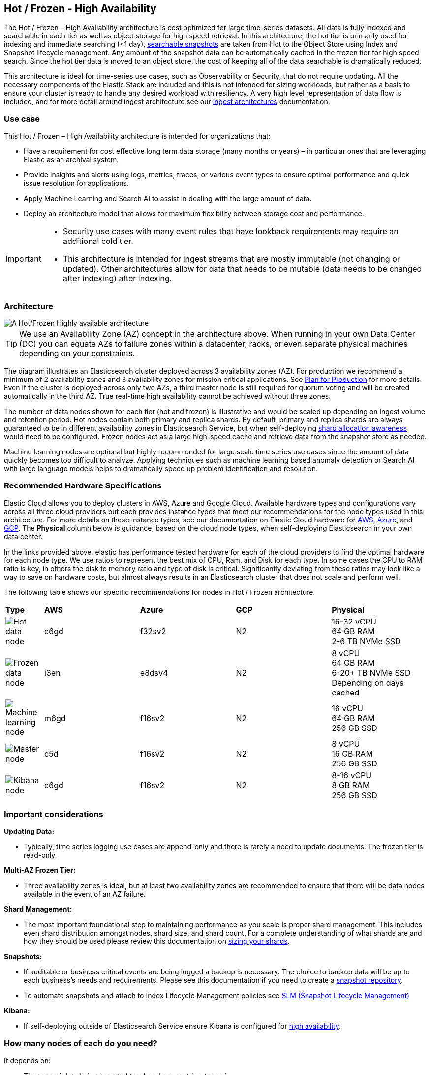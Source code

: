 [[hot-frozen-architecture]]
== Hot / Frozen - High Availability

The Hot / Frozen – High Availability architecture is cost optimized for large time-series datasets. All data is fully indexed and searchable in each tier as well as object storage for high speed retrieval. In this architecture, the hot tier is primarily used for indexing and immediate searching (<1 day), https://www.elastic.co/guide/en/elasticsearch/reference/current/searchable-snapshots.html[searchable snapshots] are taken from Hot to the Object Store using Index and Snapshot lifecycle management. Any amount of the snapshot data can be automatically cached in the frozen tier for high speed search. Since the hot tier data is moved to an object store, the cost of keeping all of the data searchable is dramatically reduced.

This architecture is ideal for time-series use cases, such as Observability or Security, that do not require updating. All the necessary components of the Elastic Stack are included and this is not intended for sizing workloads, but rather as a basis to ensure your cluster is ready to handle any desired workload with resiliency. A very high level representation of data flow is included, and for more detail around ingest architecture see our https://www.elastic.co/guide/en/ingest/current/use-case-arch.html[ingest architectures] documentation. 

[discrete]
[[hot-frozen-use-case]]
=== Use case

This Hot / Frozen – High Availability architecture is intended for organizations that:

* Have a requirement for cost effective long term data storage (many months or years) – in particular ones that are leveraging Elastic as an archival system.
* Provide insights and alerts using logs, metrics, traces, or various event types to ensure optimal performance and quick issue resolution for applications.
* Apply Machine Learning and Search AI to assist in dealing with the large amount of data.
* Deploy an architecture model that allows for maximum flexibility between storage cost and performance.

[IMPORTANT]
====
* Security use cases with many event rules that have lookback requirements may require an additional cold tier. 
* This architecture is intended for ingest streams that are mostly immutable (not changing or updated). Other architectures allow for data that needs to be mutable (data needs to be changed after indexing) after indexing.
====

[discrete]
[[hot-frozen-architecture-diagram]]
=== Architecture

image::images/hot-frozen.png["A Hot/Frozen Highly available architecture"]

TIP: We use an Availability Zone (AZ) concept in the architecture above.  When running in your own Data Center (DC) you can equate AZs to failure zones within a datacenter, racks, or even separate physical machines depending on your constraints.

The diagram illustrates an Elasticsearch cluster deployed across 3 availability zones (AZ). For production we recommend a minimum of 2 availability zones and 3 availability zones for mission critical applications. See https://www.elastic.co/guide/en/cloud/current/ec-planning.html[Plan for Production] for more details. Even if the cluster is deployed across only two AZs, a third master node is still required for quorum voting and will be created automatically in the third AZ. True real-time high availability cannot be achieved without three zones.

The number of data nodes shown for each tier (hot and frozen) is illustrative and would be scaled up depending on ingest volume and retention period. Hot nodes contain both primary and replica shards. By default, primary and replica shards are always guaranteed to be in different availability zones in Elasticsearch Service, but when self-deploying https://www.elastic.co/guide/en/elasticsearch/reference/master/modules-cluster.html#shard-allocation-awareness[shard allocation awareness] would need to be configured. Frozen nodes act as a large high-speed cache and retrieve data from the snapshot store as needed.

Machine learning nodes are optional but highly recommended for large scale time series use cases since the amount of data quickly becomes too difficult to analyze. Applying techniques such as machine learning based anomaly detection or Search AI with large language models helps to dramatically speed up problem identification and resolution. 

[discrete]
[[hot-frozen-hardware]]
=== Recommended Hardware Specifications

Elastic Cloud allows you to deploy clusters in AWS, Azure and Google Cloud.  Available hardware types and configurations vary across all three cloud providers but each provides instance types that meet our recommendations for the node types used in this architecture. For more details on these instance types, see our documentation on Elastic Cloud hardware for https://www.elastic.co/guide/en/cloud/current/ec-default-aws-configurations.html[AWS], https://www.elastic.co/guide/en/cloud/current/ec-default-azure-configurations.html[Azure], and https://www.elastic.co/guide/en/cloud/current/ec-default-gcp-configurations.html[GCP]. The **Physical** column below is guidance, based on the cloud node types, when self-deploying Elasticsearch in your own data center.

In the links provided above, elastic has performance tested hardware for each of the cloud providers to find the optimal hardware for each node type. We use ratios to represent the best mix of CPU, Ram, and Disk for each type.   In some cases the CPU to RAM ratio is key, in others the disk to memory ratio and type of disk is critical.   Significantly deviating from these ratios may look like a way to save on hardware costs, but almost always results in an Elasticsearch cluster that does not scale and perform well.

The following table shows our specific recommendations for nodes in Hot / Frozen architecture. 

[cols="2, 5, 5, 5, 5"]
|===
| **Type** | **AWS** | **Azure** | **GCP** | **Physical**
|image:images/hot.png["Hot data node"] | 
c6gd |
f32sv2|


N2|
16-32 vCPU +
64 GB RAM +
2-6 TB NVMe SSD

|image:images/frozen.png["Frozen data node"]
| 
i3en
|
e8dsv4
|
N2|
8 vCPU +
64 GB RAM +
6-20+ TB NVMe SSD +
Depending on days cached
|image:images/machine-learning.png["Machine learning node"]
| 
m6gd
|
f16sv2
|
N2|
16 vCPU +
64 GB RAM +
256 GB SSD
|image:images/master.png["Master node"]
| 
c5d
|
f16sv2
|
N2|
8 vCPU +
16 GB RAM +
256 GB SSD
|image:images/kibana.png["Kibana node"]
| 
c6gd
|
f16sv2
|
N2|
8-16 vCPU +
8 GB RAM +
256 GB SSD
|===

[discrete]
[[hot-frozen-considerations]]
=== Important considerations


**Updating Data:**

* Typically, time series logging use cases are append-only and there is rarely a need to update documents. The frozen tier is read-only.

**Multi-AZ Frozen Tier:**

* Three availability zones is ideal, but at least two availability zones are recommended to ensure that there will be data nodes available in the event of an AZ failure.

**Shard Management: **

* The most important foundational step to maintaining performance as you scale is proper shard management. This includes even shard distribution amongst nodes, shard size, and shard count. For a complete understanding of what shards are and how they should be used please review this documentation on https://www.elastic.co/guide/en/elasticsearch/reference/current/size-your-shards.html[sizing your shards].

**Snapshots:**

* If auditable or business critical events are being logged a backup is necessary.  The choice to backup data will be up to each business's needs and requirements. Please see this documentation if you need to create a https://www.elastic.co/guide/en/elasticsearch/reference/current/snapshots-register-repository.html[snapshot repository].
* To automate snapshots and attach to Index Lifecycle Management policies see https://www.elastic.co/guide/en/elasticsearch/reference/current/snapshots-take-snapshot.html#automate-snapshots-slm[SLM (Snapshot Lifecycle Management)]

**Kibana:**

* If self-deploying outside of Elasticsearch Service ensure Kibana is configured for https://www.elastic.co/guide/en/kibana/current/production.html#high-availability[high availability].

[discrete]
[[hot-frozen-estimate]]
=== How many nodes of each do you need?
It depends on:

* The type of data being ingested (such as logs, metrics, traces)
* The retention of searchable data (such as 30 days, 90 days, 1 year)
* The amount of data you need to ingest each day.

You can https://www.elastic.co/contact[contact us] for an estimate and recommended configuration based on your specific scenario.

[discrete]
[[hot-frozen-resources]]
=== Resources and references

* https://www.elastic.co/guide/en/elasticsearch/reference/current/scalability.html[Elasticsearch - Get ready for production]

* https://www.elastic.co/guide/en/cloud/current/ec-prepare-production.html[Elastic Cloud - Preparing a deployment for production]

* https://www.elastic.co/guide/en/elasticsearch/reference/current/size-your-shards.html[Size your shards]
